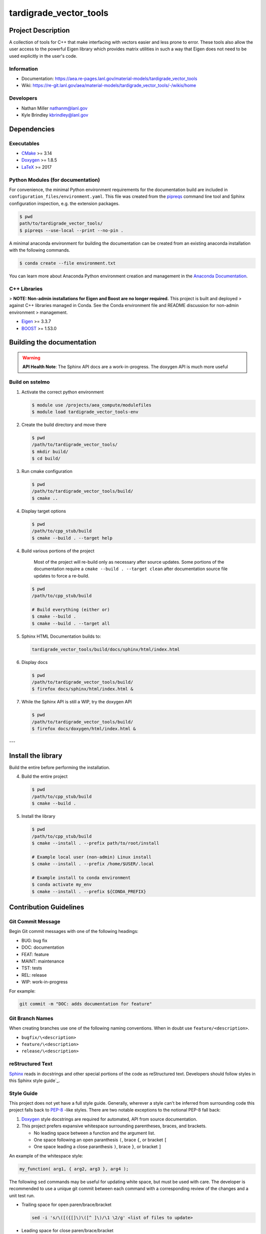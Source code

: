 .. _`CMake`: https://cmake.org/cmake/help/v3.14/
.. _`Doxygen`: https://www.doxygen.nl/manual/docblocks.html
.. _`LaTeX`: https://www.latex-project.org/help/documentation/
.. _`pipreqs`: https://github.com/bndr/pipreqs
.. _`Anaconda Documentation`: https://docs.conda.io/projects/conda/en/latest/user-guide/tasks/manage-environments.html
.. _`Eigen`: https://eigen.tuxfamily.org/dox/
.. _`BOOST`: https://www.boost.org/doc/libs/1_53_0/
.. _`Sphinx`: https://www.sphinx-doc.org/en/master/
.. _`Sphinx style guide`: https://documentation-style-guide-sphinx.readthedocs.io/en/latest/style-guide.html
.. _`PEP-8`: https://www.python.org/dev/peps/pep-0008/

#############
tardigrade_vector_tools
#############

*******************
Project Description
*******************

A collection of tools for C++ that make interfacing with vectors easier and
less prone to error. These tools also allow the user access to the powerful
Eigen library which provides matrix utilities in such a way that Eigen does
not need to be used explicitly in the user's code.

Information
===========

* Documentation: https://aea.re-pages.lanl.gov/material-models/tardigrade_vector_tools
* Wiki: https://re-git.lanl.gov/aea/material-models/tardigrade_vector_tools/-/wikis/home

Developers
==========

* Nathan Miller nathanm@lanl.gov
* Kyle Brindley kbrindley@lanl.gov

************
Dependencies
************

Executables
===========

* `CMake`_  >= 3.14
* `Doxygen`_ >= 1.8.5
* `LaTeX`_ >= 2017

Python Modules (for documentation)
==================================

For convenience, the minimal Python environment requirements for the documentation build are included in
``configuration_files/environment.yaml``. This file was created from the `pipreqs`_ command line tool and Sphinx
configuration inspection, e.g. the extension packages.

.. code-block:: bash

   $ pwd
   path/to/tardigrade_vector_tools/
   $ pipreqs --use-local --print --no-pin .

A minimal anaconda environment for building the documentation can be created
from an existing anaconda installation with the following commands.

.. code-block:: bash

   $ conda create --file environment.txt

You can learn more about Anaconda Python environment creation and management in the `Anaconda Documentation`_.

C++ Libraries
=============

> **NOTE: Non-admin installations for Eigen and Boost are no longer required.** This project is built and deployed
> against C++ libraries managed in Conda. See the Conda environment file and README discussion for non-admin environment
> management.

* `Eigen`_ >= 3.3.7
* `BOOST`_ >= 1.53.0

**************************
Building the documentation
**************************

.. warning::

   **API Health Note**: The Sphinx API docs are a work-in-progress. The doxygen
   API is much more useful

Build on sstelmo
================

1) Activate the correct python environment

   .. code-block:: bash

     $ module use /projects/aea_compute/modulefiles
     $ module load tardigrade_vector_tools-env

2) Create the build directory and move there

   .. code-block:: bash

     $ pwd
     /path/to/tardigrade_vector_tools/
     $ mkdir build/
     $ cd build/

3) Run cmake configuration

   .. code-block:: bash

      $ pwd
      /path/to/tardigrade_vector_tools/build/
      $ cmake ..

4) Display target options

   .. code-block:: bash

      $ pwd
      /path/to/cpp_stub/build
      $ cmake --build . --target help

4) Build various portions of the project

       Most of the project will re-build only as necessary after source updates. Some portions of the documentation
       require a ``cmake --build . --target clean`` after documentation source file updates to force a re-build.

   .. code-block:: bash

      $ pwd
      /path/to/cpp_stub/build

      # Build everything (either or)
      $ cmake --build .
      $ cmake --build . --target all

5) Sphinx HTML Documentation builds to:

   .. code-block:: bash

      tardigrade_vector_tools/build/docs/sphinx/html/index.html

6) Display docs

   .. code-block:: bash

      $ pwd
      /path/to/tardigrade_vector_tools/build/
      $ firefox docs/sphinx/html/index.html &

7) While the Sphinx API is still a WIP, try the doxygen API

   .. code-block:: bash

     $ pwd
     /path/to/tardigrade_vector_tools/build/
     $ firefox docs/doxygen/html/index.html &

---

*******************
Install the library
*******************

Build the entire before performing the installation.

4) Build the entire project

   .. code-block:: bash

      $ pwd
      /path/to/cpp_stub/build
      $ cmake --build .

5) Install the library

   .. code-block:: bash

      $ pwd
      /path/to/cpp_stub/build
      $ cmake --install . --prefix path/to/root/install

      # Example local user (non-admin) Linux install
      $ cmake --install . --prefix /home/$USER/.local

      # Example install to conda environment
      $ conda activate my_env
      $ cmake --install . --prefix ${CONDA_PREFIX}

***********************
Contribution Guidelines
***********************

Git Commit Message
==================

Begin Git commit messages with one of the following headings:

* BUG: bug fix
* DOC: documentation
* FEAT: feature
* MAINT: maintenance
* TST: tests
* REL: release
* WIP: work-in-progress

For example:

.. code-block:: bash

   git commit -m "DOC: adds documentation for feature"

Git Branch Names
================

When creating branches use one of the following naming conventions. When in
doubt use ``feature/<description>``.

* ``bugfix/\<description>``
* ``feature/\<description>``
* ``release/\<description>``

reStructured Text
=================

`Sphinx`_ reads in docstrings and other special portions of the code as reStructured text. Developers should follow
styles in this Sphinx style guide`_.

Style Guide
===========

This project does not yet have a full style guide. Generally, wherever a style can't be inferred from surrounding code
this project falls back to `PEP-8`_ -like styles. There are two notable exceptions to the notional PEP-8 fall back:

1. `Doxygen`_ style docstrings are required for automated, API from source documentation.
2. This project prefers expansive whitespace surrounding parentheses, braces, and brackets.

   * No leading space between a function and the argument list.
   * One space following an open paranthesis ``(``, brace ``{``, or bracket ``[``
   * One space leading a close paranthesis ``)``, brace ``}``, or bracket ``]``

An example of the whitespace style:

.. code-block:: bash

   my_function( arg1, { arg2, arg3 }, arg4 );

The following ``sed`` commands may be useful for updating white space, but must
be used with care. The developer is recommended to use a unique git commit
between each command with a corresponding review of the changes and a unit test
run.

* Trailing space for open paren/brace/bracket

  .. code-block:: bash

     sed -i 's/\([({[]\)\([^ ]\)/\1 \2/g' <list of files to update>

* Leading space for close paren/brace/bracket

  .. code-block:: bash

     sed -i 's/\([^ ]\)\([)}\]]\)/\1 \2/g' <list of files to update>

* White space between adjacent paren/brace/bracket

  .. code-block:: bash

     sed -i 's/\([)}\]]\)\([)}\]]\)/\1 \2/g' <list of files to update>
